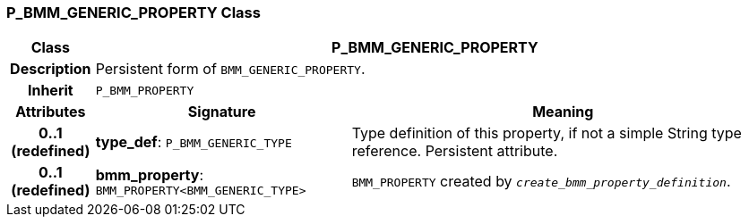 === P_BMM_GENERIC_PROPERTY Class

[cols="^1,3,5"]
|===
h|*Class*
2+^h|*P_BMM_GENERIC_PROPERTY*

h|*Description*
2+a|Persistent form of `BMM_GENERIC_PROPERTY`.

h|*Inherit*
2+|`P_BMM_PROPERTY`

h|*Attributes*
^h|*Signature*
^h|*Meaning*

h|*0..1 +
(redefined)*
|*type_def*: `P_BMM_GENERIC_TYPE`
a|Type definition of this property, if not a simple String type reference. Persistent attribute.

h|*0..1 +
(redefined)*
|*bmm_property*: `BMM_PROPERTY<BMM_GENERIC_TYPE>`
a|`BMM_PROPERTY` created by `_create_bmm_property_definition_`.
|===
